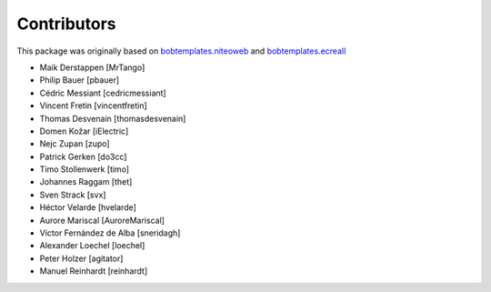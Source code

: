Contributors
============

This package was originally based on `bobtemplates.niteoweb <https://github.com/niteoweb/bobtemplates.niteoweb>`_ and `bobtemplates.ecreall <https://github.com/cedricmessiant/bobtemplates.ecreall>`_

- Maik Derstappen [MrTango]
- Philip Bauer [pbauer]
- Cédric Messiant [cedricmessiant]
- Vincent Fretin [vincentfretin]
- Thomas Desvenain [thomasdesvenain]
- Domen Kožar [iElectric]
- Nejc Zupan [zupo]
- Patrick Gerken [do3cc]
- Timo Stollenwerk [timo]
- Johannes Raggam [thet]
- Sven Strack [svx]
- Héctor Velarde [hvelarde]
- Aurore Mariscal [AuroreMariscal]
- Víctor Fernández de Alba [sneridagh]
- Alexander Loechel [loechel]
- Peter Holzer [agitator]
- Manuel Reinhardt [reinhardt]
